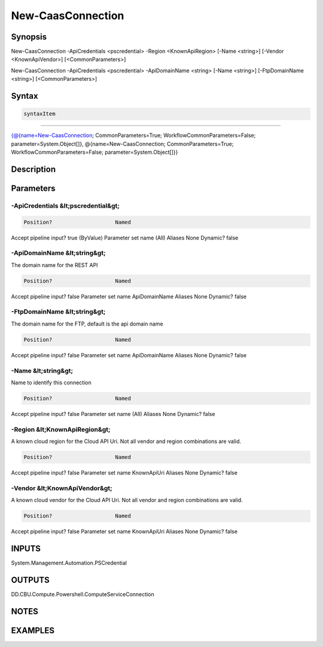 ﻿New-CaasConnection
===================

Synopsis
--------


New-CaasConnection -ApiCredentials <pscredential> -Region <KnownApiRegion> [-Name <string>] [-Vendor <KnownApiVendor>] [<CommonParameters>]

New-CaasConnection -ApiCredentials <pscredential> -ApiDomainName <string> [-Name <string>] [-FtpDomainName <string>] [<CommonParameters>]


Syntax
------

.. code-block:: powershell

    syntaxItem                                                                                                                                                                                                                  

----------                                                                                                                                                                                                                  

{@{name=New-CaasConnection; CommonParameters=True; WorkflowCommonParameters=False; parameter=System.Object[]}, @{name=New-CaasConnection; CommonParameters=True; WorkflowCommonParameters=False; parameter=System.Object[]}}


Description
-----------



Parameters
----------

-ApiCredentials &lt;pscredential&gt;
~~~~~~~~~



.. code-block:: powershell

    Position?                    Named
Accept pipeline input?       true (ByValue)
Parameter set name           (All)
Aliases                      None
Dynamic?                     false

 
-ApiDomainName &lt;string&gt;
~~~~~~~~~

The domain name for the REST API

.. code-block:: powershell

    Position?                    Named
Accept pipeline input?       false
Parameter set name           ApiDomainName
Aliases                      None
Dynamic?                     false

 
-FtpDomainName &lt;string&gt;
~~~~~~~~~

The domain name for the FTP, default is the api domain name

.. code-block:: powershell

    Position?                    Named
Accept pipeline input?       false
Parameter set name           ApiDomainName
Aliases                      None
Dynamic?                     false

 
-Name &lt;string&gt;
~~~~~~~~~

Name to identify this connection

.. code-block:: powershell

    Position?                    Named
Accept pipeline input?       false
Parameter set name           (All)
Aliases                      None
Dynamic?                     false

 
-Region &lt;KnownApiRegion&gt;
~~~~~~~~~

A known cloud region for the Cloud API Uri. Not all vendor and region combinations are valid.

.. code-block:: powershell

    Position?                    Named
Accept pipeline input?       false
Parameter set name           KnownApiUri
Aliases                      None
Dynamic?                     false

 
-Vendor &lt;KnownApiVendor&gt;
~~~~~~~~~

A known cloud vendor for the Cloud API Uri. Not all vendor and region combinations are valid.

.. code-block:: powershell

    Position?                    Named
Accept pipeline input?       false
Parameter set name           KnownApiUri
Aliases                      None
Dynamic?                     false


INPUTS
------

System.Management.Automation.PSCredential


OUTPUTS
-------

DD.CBU.Compute.Powershell.ComputeServiceConnection


NOTES
-----



EXAMPLES
---------

